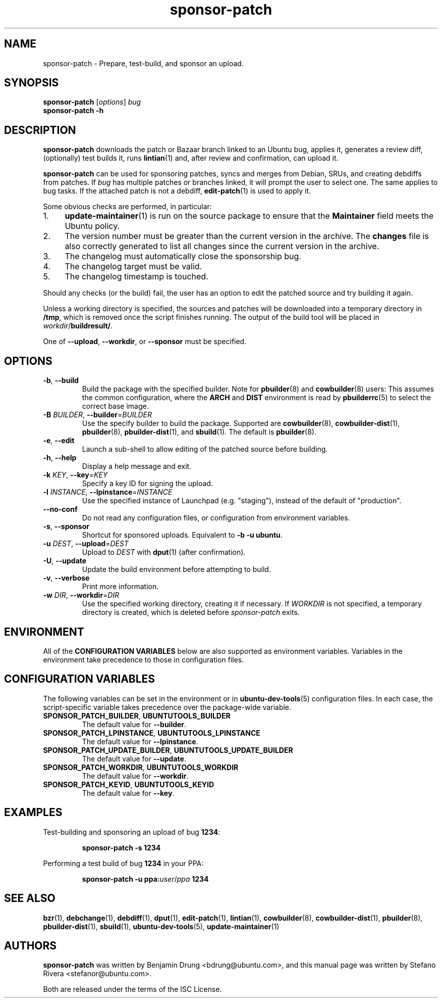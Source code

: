 .TH sponsor\-patch "1" "September 21 2010" "ubuntu-dev-tools"
.SH NAME
sponsor\-patch \- Prepare, test\-build, and sponsor an upload.

.SH SYNOPSIS
.B sponsor\-patch \fR[\fIoptions\fR] \fIbug
.br
.B sponsor\-patch \-h

.SH DESCRIPTION
\fBsponsor\-patch\fR downloads the patch or Bazaar branch linked to an
Ubuntu bug, applies it, generates a review diff, (optionally) test
builds it, runs
.BR lintian (1)
and, after review and confirmation, can upload it.

\fBsponsor\-patch\fR can be used for sponsoring patches, syncs and
merges from Debian, SRUs, and creating debdiffs from patches.
If \fIbug\fR has multiple patches or branches linked, it will prompt the
user to select one.
The same applies to bug tasks.
If the attached patch is not a debdiff,
.BR edit-patch (1)
is used to apply it.

.nr step 1 1
Some obvious checks are performed, in particular:
.IP \n[step]. 4
.BR update\-maintainer (1)
is run on the source package to ensure that the \fBMaintainer\fR field
meets the Ubuntu policy.
.IP \n+[step].
The version number must be greater than the current version in the
archive.
The \fBchanges\fR file is also correctly generated to list all changes
since the current version in the archive.
.IP \n+[step].
The changelog must automatically close the sponsorship bug.
.IP \n+[step].
The changelog target must be valid.
.IP \n+[step].
The changelog timestamp is touched.

.PP
Should any checks (or the build) fail, the user has an option to edit
the patched source and try building it again.
.PP
Unless a working directory is specified, the sources and patches will be
downloaded into a temporary directory in \fB/tmp\fR, which is removed once the
script finishes running.
The output of the build tool will be placed in \fIworkdir\fR/\fBbuildresult/\fR.

.PP
One of \fB\-\-upload\fR, \fB\-\-workdir\fR, or \fB--sponsor\fR must be
specified.

.SH OPTIONS
.TP
.BR \-b ", " \-\-build
Build the package with the specified builder. Note for \fBpbuilder\fR(8) and
\fBcowbuilder\fR(8) users:
This assumes the common configuration, where the \fBARCH\fR and \fBDIST\fR
environment is read by \fBpbuilderrc\fR(5) to select the correct base image.
.TP
.B \-B \fIBUILDER\fR, \fB\-\-builder\fR=\fIBUILDER
Use the specify builder to build the package.
Supported are \fBcowbuilder\fR(8), \fBcowbuilder-dist\fR(1), \fBpbuilder\fR(8),
\fBpbuilder-dist\fR(1), and \fBsbuild\fR(1).
The default is \fBpbuilder\fR(8).
.TP
.BR \-e ", " \-\-edit
Launch a sub-shell to allow editing of the patched source before
building.
.TP
.BR \-h ", " \-\-help
Display a help message and exit.
.TP
.B \-k \fIKEY\fR, \fB\-\-key\fR=\fIKEY
Specify a key ID for signing the upload.
.TP
.B \-l \fIINSTANCE\fR, \fB\-\-lpinstance\fR=\fIINSTANCE\fR
Use the specified instance of Launchpad (e.g. "staging"), instead of
the default of "production".
.TP
.B \-\-no\-conf
Do not read any configuration files, or configuration from environment
variables.
.TP
.BR \-s ", " \-\-sponsor
Shortcut for sponsored uploads. Equivalent to \fB\-b \-u ubuntu\fR.
.TP
.B \-u \fIDEST\fR, \fB\-\-upload\fR=\fIDEST
Upload to \fIDEST\fR with \fBdput\fR(1) (after confirmation).
.TP
.BR \-U ", " \-\-update
Update the build environment before attempting to build.
.TP
.BR \-v ", " \-\-verbose
Print more information.
.TP
.B \-w \fIDIR\fR, \fB\-\-workdir\fR=\fIDIR
Use the specified working directory, creating it if necessary.
If \fIWORKDIR\fR is not specified, a temporary directory is created, which is
deleted before \fIsponsor-patch\fR exits.

.SH ENVIRONMENT
All of the \fBCONFIGURATION VARIABLES\fR below are also supported as environment
variables.
Variables in the environment take precedence to those in configuration files.

.SH CONFIGURATION VARIABLES
The following variables can be set in the environment or in
.BR ubuntu\-dev\-tools (5)
configuration files.
In each case, the script\-specific variable takes precedence over the
package\-wide variable.
.TP
.BR SPONSOR_PATCH_BUILDER ", " UBUNTUTOOLS_BUILDER
The default value for \fB\-\-builder\fR.
.TP
.BR SPONSOR_PATCH_LPINSTANCE ", " UBUNTUTOOLS_LPINSTANCE
The default value for \fB--lpinstance\fR.
.TP
.BR SPONSOR_PATCH_UPDATE_BUILDER ", " UBUNTUTOOLS_UPDATE_BUILDER
The default value for \fB--update\fR.
.TP
.BR SPONSOR_PATCH_WORKDIR ", " UBUNTUTOOLS_WORKDIR
The default value for \fB--workdir\fR.
.TP
.BR SPONSOR_PATCH_KEYID ", " UBUNTUTOOLS_KEYID
The default value for \fB--key\fR.

.SH EXAMPLES
Test-building and sponsoring an upload of bug \fB1234\fR:
.IP
.nf
.B sponsor\-patch -s 1234
.fi

.PP
Performing a test build of bug \fB1234\fR in your PPA:
.IP
.nf
.B sponsor\-patch -u ppa:\fIuser\fR/\fIppa\fB 1234
.fi

.SH SEE ALSO
.BR bzr (1),
.BR debchange (1),
.BR debdiff (1),
.BR dput (1),
.BR edit-patch (1),
.BR lintian (1),
.BR cowbuilder (8),
.BR cowbuilder-dist (1),
.BR pbuilder (8),
.BR pbuilder-dist (1),
.BR sbuild (1),
.BR ubuntu\-dev\-tools (5),
.BR update\-maintainer (1)

.SH AUTHORS
\fBsponsor\-patch\fR was written by Benjamin Drung <bdrung@ubuntu.com>,
and this manual page was written by Stefano Rivera <stefanor@ubuntu.com>.
.PP
Both are released under the terms of the ISC License.
